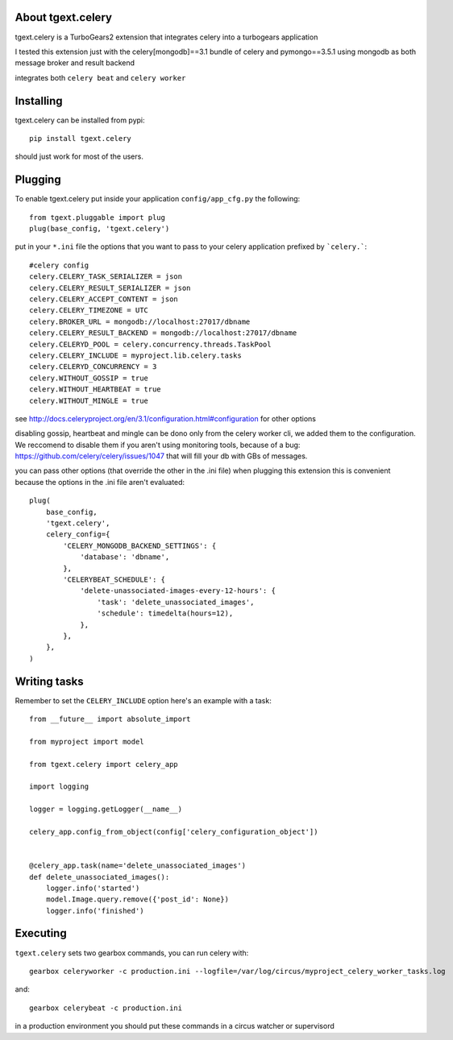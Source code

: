 About tgext.celery
-------------------------

tgext.celery is a TurboGears2 extension that integrates celery into a turbogears application

I tested this extension just with the celery[mongodb]==3.1 bundle of celery and pymongo==3.5.1
using mongodb as both message broker and result backend

integrates both ``celery beat`` and ``celery worker``


Installing
-------------------------------

tgext.celery can be installed from pypi::

    pip install tgext.celery

should just work for most of the users.

Plugging
-------------------------------

To enable tgext.celery put inside your application
``config/app_cfg.py`` the following::

    from tgext.pluggable import plug
    plug(base_config, 'tgext.celery')

put in your ``*.ini`` file the options that you want to pass to your celery application
prefixed by ```celery.```::

    #celery config
    celery.CELERY_TASK_SERIALIZER = json
    celery.CELERY_RESULT_SERIALIZER = json
    celery.CELERY_ACCEPT_CONTENT = json
    celery.CELERY_TIMEZONE = UTC
    celery.BROKER_URL = mongodb://localhost:27017/dbname
    celery.CELERY_RESULT_BACKEND = mongodb://localhost:27017/dbname
    celery.CELERYD_POOL = celery.concurrency.threads.TaskPool
    celery.CELERY_INCLUDE = myproject.lib.celery.tasks
    celery.CELERYD_CONCURRENCY = 3
    celery.WITHOUT_GOSSIP = true
    celery.WITHOUT_HEARTBEAT = true
    celery.WITHOUT_MINGLE = true

see http://docs.celeryproject.org/en/3.1/configuration.html#configuration for other options

disabling gossip, heartbeat and mingle can be dono only from the celery worker cli, we added them
to the configuration. We reccomend to disable them if you aren't using monitoring tools,
because of a bug: https://github.com/celery/celery/issues/1047 that will fill your db with GBs of messages.

you can pass other options (that override the other in the .ini file) when plugging this extension
this is convenient because the options in the .ini file aren't evaluated::

    plug(
        base_config,
        'tgext.celery',
        celery_config={
            'CELERY_MONGODB_BACKEND_SETTINGS': {
                'database': 'dbname',
            },
            'CELERYBEAT_SCHEDULE': {
                'delete-unassociated-images-every-12-hours': {
                    'task': 'delete_unassociated_images',
                    'schedule': timedelta(hours=12),
                },
            },
        },
    )

Writing tasks
-------------------------------

Remember to set the ``CELERY_INCLUDE`` option
here's an example with a task::

    from __future__ import absolute_import

    from myproject import model

    from tgext.celery import celery_app

    import logging

    logger = logging.getLogger(__name__)

    celery_app.config_from_object(config['celery_configuration_object'])


    @celery_app.task(name='delete_unassociated_images')
    def delete_unassociated_images():
        logger.info('started')
        model.Image.query.remove({'post_id': None})
        logger.info('finished')

Executing
-------------------------------

``tgext.celery`` sets two gearbox commands, you can run celery with::

    gearbox celeryworker -c production.ini --logfile=/var/log/circus/myproject_celery_worker_tasks.log

and::

    gearbox celerybeat -c production.ini

in a production environment you should put these commands in a circus watcher or supervisord
